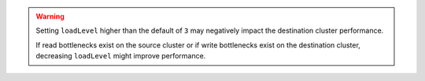 .. warning::

   Setting ``loadLevel`` higher than the default of ``3`` may negatively
   impact the destination cluster performance.

   If read bottlenecks exist on the source cluster or if write
   bottlenecks exist on the destination cluster, decreasing
   ``loadLevel`` might improve performance. 